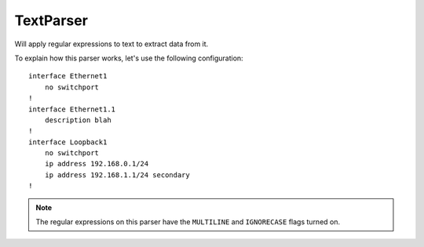 TextParser
==========

Will apply regular expressions to text to extract data from it.

To explain how this parser works, let's use the following configuration::

    interface Ethernet1
        no switchport
    !
    interface Ethernet1.1
        description blah
    !
    interface Loopback1
        no switchport
        ip address 192.168.0.1/24
        ip address 192.168.1.1/24 secondary
    !

.. note:: The regular expressions on this parser have the ``MULTILINE`` and ``IGNORECASE`` flags turned on.
